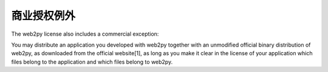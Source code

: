 商业授权例外
============================================
The web2py license also includes a commercial exception: 

You may distribute an application you developed with web2py together with an unmodified official binary distribution of web2py, as downloaded from the official website[1], as long as you make it clear in the license of your application which files belong to the application and which files belong to web2py.